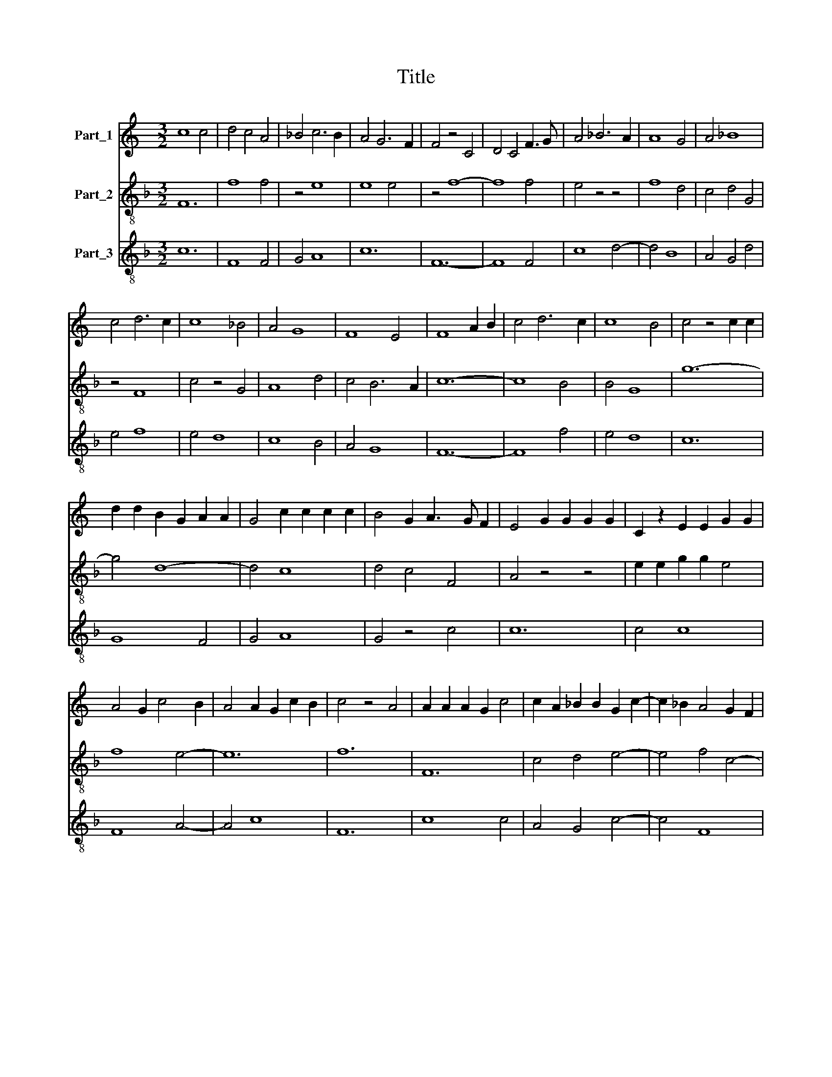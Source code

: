 X:1
T:Title
%%score 1 2 3
L:1/8
M:3/2
K:C
V:1 treble nm="Part_1"
V:2 treble-8 nm="Part_2"
V:3 treble-8 nm="Part_3"
V:1
 c8 c4 | d4 c4 A4 | _B4 c6 B2 | A4 G6 F2 | F4 z4 C4 | D4 C4 F3 G | A4 _B6 A2 | A8 G4 | A4 _B8 | %9
 c4 d6 c2 | c8 _B4 | A4 G8 | F8 E4 | F8 A2 B2 | c4 d6 c2 | c8 B4 | c4 z4 c2 c2 | %17
 d2 d2 B2 G2 A2 A2 | G4 c2 c2 c2 c2 | B4 G2 A3 G F2 | E4 G2 G2 G2 G2 | C2 z2 E2 E2 G2 G2 | %22
 A4 G2 c4 B2 | A4 A2 G2 c2 B2 | c4 z4 A4 | A2 A2 A2 G2 c4 | c2 A2 _B2 B2 G2 c2- | c2 _B2 A4 G2 F2 | %28
 A2 G2 D2 G4 E2 | C4 D2 F2 E2 D2 | F12 | z12 | z12 | z12 | z12 | z12 | z12 | z12 | z12 | z4 z4 A4 | %40
 _B4 B2 B2 B2 B2 | A4 F2 G4 G2 | A4 F4 _B4 | A4 F4 G4 | D4 z4 C4 | D4 E6 F2 | G6 E2 F4 | E8 z4 | %48
 A4 A2 A2 A2 A2 | A4 A2 A2 A2 A2 | A4 G2 z2 A2 _B2 | c4 _B2 _A3 G F2 | _E4 G4 _A2 G2 | %53
 c6 B2 B2 A2 | c12 |[M:6/4] d6 c4 B2 | A4 G4 c2 c2 | B4 G2 A4 F2 | E2 G4 G4 G2 | C2 F4 G2 A2 G2 | %60
 E2 F4 E4 z2 | G4 G2 A2 G2 c2- | c2 d2 c2 G2 A2 B2 | c4 B2 c6 | z2 z2 c2 d4 d2- | d2 d4 B2 G2 A2- | %66
 A2 G2 c2 B2 G2 A2 | B4 G2 c4 B2- | B2 A4 G4 E2 | F6 E6- | E6 z6 | z12 | z12 | z12 | z6 A4 A2- | %75
 A2 A4 G4 A2 | B4 B2 B2 c4 | B4 G4 c4 | B2 A4 G4 F2 | E4 z2 G2 G2 G2 | G4 G2 A2 z2 c2- | %81
 c2 d4 _B4 G2 | c4 _B4 A4 | G4 F2 G6 | z6 A4 B2 | c2 c2 c2 d4 B2 | G2 A2 A2 G2 c4 | d6 c2 _B4 | %88
 A4 G2 A6 | z2 E2 F2 G4 G2 | A2 A2 A2 G2 E2 F2- | F2 E4 D2 z2 A2- | A2 A2 A2 G2 G2 c2 | %93
 c2 B2 d4 c2 B2 | G2 A2 G2 c2 B2 A2 | c6 z2 z2 A2 | B2 B2 G2 B2 A4 | E2 z2 G2 G2 G2 G2 | %98
 C2 z2 F3 G A2 G2 | E2 F2 E2 C4 D2 |[M:3/4] F2 E2 D2 |[M:3/2] F12 || A8 A3 _B | c4 A2 F2 G4 | %104
 F4 z2 F2 F2 G2 | A2 _B2 c2 d2 c2 B2 | A2 _B4 A4 G2 | A4 z4 E4 | E2 E2 D4 A4 | G2 A2 c4 B2 A2 | %110
 c4 z4 G4 | A2 A2 A2 A2 E4 | G2 G2 G4 C4 | D2 E4 F2 G2 A2- | A2 G2 c2 c2 c2 c2 | d4 B2 G2 A4 | %116
 A2 G2 A2 c2 B2 A2 | c4 z4 A3 _B | c4 _B4 G4- | G4 A6 G2 | E4 G6 E2 | C4 E4 D4 | C4 z4 B,4 | %123
 C4 D6 C2 | C4 z4 A3 _B | c4 A6 G2 | F4 E4 C4 | z2 F2 E2 F2 G2 E2 | F12 |] %129
V:2
[K:F] F12 | f8 f4 | z4 e8 | e8 e4 | z4 f8- | f8 f4 | e4 z4 z4 | f8 d4 | c4 d4 G4 | z4 F8 | %10
 c4 z4 G4 | A8 d4 | c4 B6 A2 | c12- | c8 B4 | B4 G8 | g12- | g4 d8- | d4 c8 | d4 c4 F4 | A4 z4 z4 | %21
 e2 e2 g2 g2 e4 | f8 e4- | e12 | f12 | F12 | c4 d4 e4- | e4 f4 c4- | c4 B4 G4 | A6 c2 B2 A2 | %30
 c4 z4 z4 | f4 f2 f2 f4 | e4 c4 e2 f2 | g4 a4 g2 e2 | f4 e8 | d4 z4 ^f4 | g4 a6 g2 | e4 d2 g4 f2 | %38
 f6 d2 e4 | f8 f4 | g4 g2 g2 g2 g2 | d4 z4 e4 | f2 f2 a4 g4 | f2 g2 a4 b4 | a4 z2 f2 g2 e2 | %45
 d4 g6 f2 | e4 d6 c2 | c12 | F12- | F8 F4 | F4 c4 f4 | _e4 _d8 | B8 c4 | _A4 G8 | g8 z4 | %55
[M:6/4] d4 d2 A4 G2 | c4 c2 c4 c2 | G6 F4 A2- | A2 G2 c4 c4 | c2 d4 e2 f2 g2- | g2 a4 g4 e2- | %61
 e2 c4 c6 | f6 e4 c2- | c2 d4 e6- | e6 z6 | z12 | z12 | z12 | z12 | z12 | g4 g2 a4 a2 | %71
 a2 a4 g4 e2 | c2 f4 e4 f2 | g2 a3 f f4 e2 | f6 c6 | F6 c6 | G4 d2 f2 e2 c2 | d6 e6 | f4 d2 G6 | %79
 A6 e6- | e6 f6- | f6 d4 B2 | z2 A4 G4 A2 | d2 c2 B2 d6- | d6 f6 | e4 f2 g4 g2 | z2 c4 e4 c2- | %87
 c2 F2 G2 A4 G2 | z2 d4 e6 | z6 e6 | c4 d2 e4 d2- | d2 A4 B4 z2 | F6 c4 c2 | z2 G4 g2 f2 g2 | %94
 e4 c4 G4 | g4 e2 c2 e4 | d4 e2 g2 f4 | g4 e4 c2 z2 | e4 c4 A2 B2 | c4 g4 e2 d2 |[M:3/4] c4 B2 | %101
[M:3/2] c12 || F12- | F8 c4 | d2 B8 d2 | c3 d e8 | f4 e2 e4 d2 | e4 a4 g4- | g4 a4 d2 f2 | c8 G4 | %110
 g8 e4 | f8 g4 | e12 | g4 c4 G2 F2 | f3 e e6 f2 | g4 f2 e2 d4 | A4 c4 G4 | g6 e2 f4- | f4 d8 | %119
 e4 A4 c4- | c4 d4 e4 | g4 z4 z4 | g4 e4 z2 d2 | A2 c2 B4 F4 | A4 B4 z4 | c12 | F4 A4 z2 c2 | %127
 c6 B2 B2 A2 | c12 |] %129
V:3
[K:F] c12 | F8 F4 | G4 A8 | c12 | F12- | F8 F4 | c8 d4- | d4 B8 | A4 G4 d4 | e4 f8 | e4 d8 | %11
 c8 B4 | A4 G8 | F12- | F8 f4 | e4 d8 | c12 | G8 F4 | G4 A8 | G4 z4 c4 | c12 | c4 c8 | F8 A4- | %23
 A4 c8 | F12 | c8 c4 | A4 G4 c4- | c4 F8 | F4 G4 E4 | F4 A4 G4 | F12- | F12 | c12- | c8 c4 | %34
 d4 c8 | B8 A4 | G4 F4 c4- | c4 B4 G4 | A4 G8 | F12 | z12 | z12 | z12 | z12 | z12 | z12 | z12 | %47
 z12 | c12- | c12 | f4 _e4 d4 | c4 z4 f4 | g4 _e4 c4- | c4 d8 | c12 |[M:6/4] z12 | z12 | z12 | %58
 z12 | z12 | z12 | z12 | z12 | z6 c6- | c6 G6- | G6 g4 f2 | d2 e4 d2 e4 | d4 G2 c4 e2- | %68
 e2 d4 c4 G2 | A4 B2 c6- | c6 f6- | f6 e6- | e2 d4 A2 B4 | G2 F2 A4 G4 | F12 | f6 e6 | d8 A4 | %77
 G6 c6 | d8 d4 | c6 c6- | c2 c4 F6- | F6 G6- | G2 c4 d4 c2 | B2 A4 G6- | G6 F6 | A6 G6- | %86
 G2 F4 c6 | A4 B2 c4 d2- | d2 B4 A6- | A4 F2 E6 | F6 c4 d2- | d2 c4 d6 | f6 e4 e2 | %93
 c2 d4 G2 A2 G2 | c4 e4 d4 | c12 | G6 d6 | c12 | A6 F4 G2 | A4 G2 c4 F2- |[M:3/4] F2 G4 | %101
[M:3/2] F12 || f12- | f8 e4 | d8 B4 | A8 c4 | d4 c4 B4 | A8 c4- | c4 f6 d2 | e2 f4 e2 d4 | c12 | %111
 F8 c4- | c4 c4 A4 | G4 A4 B2 A2 | F2 G2 A8 | G4 d2 e2 f4- | f2 e4 c2 d4 | c8 F4- | F4 G8 | %119
 c8 A4- | A4 G4 c4- | c4 c4 B3 A | c8 d4 | e4 f6 e2 | e4 d8 | A8 F4 | z4 c4 A4 | F4 G8 | F12 |] %129

